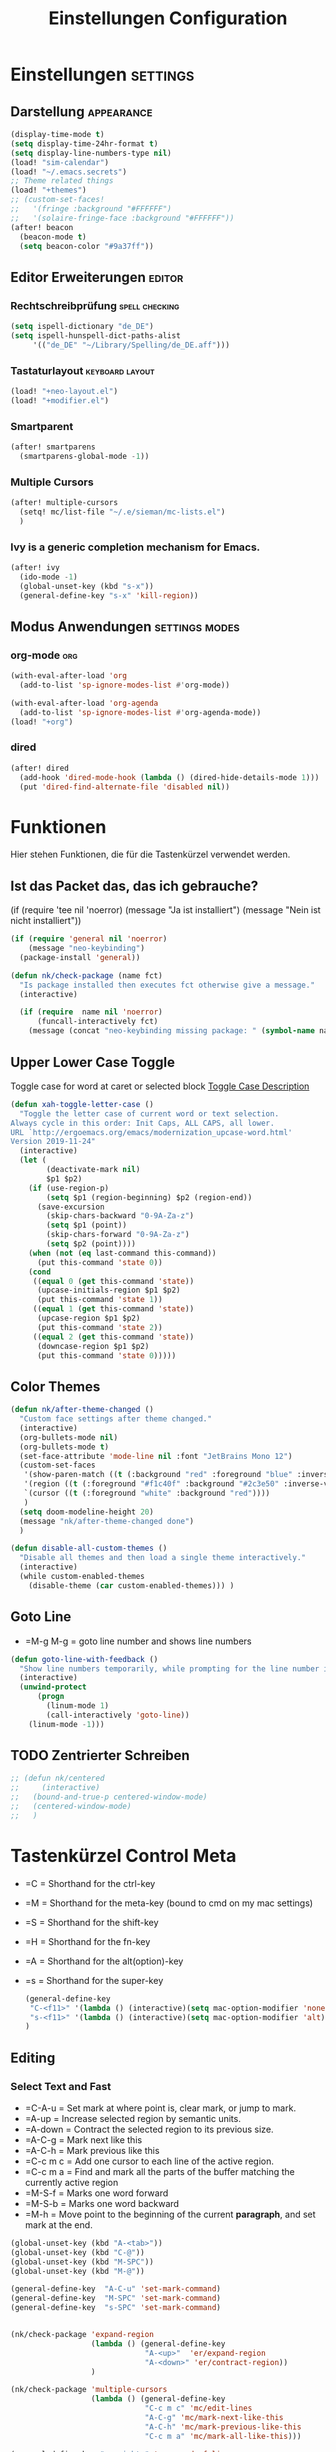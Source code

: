#+TITLE: Einstellungen Configuration
* Einstellungen :settings:
** Darstellung :appearance:
#+begin_src emacs-lisp
(display-time-mode t)
(setq display-time-24hr-format t)
(setq display-line-numbers-type nil)
(load! "sim-calendar")
(load! "~/.emacs.secrets")
;; Theme related things
(load! "+themes")
;; (custom-set-faces!
;;   '(fringe :background "#FFFFFF")
;;   '(solaire-fringe-face :background "#FFFFFF"))
(after! beacon
  (beacon-mode t)
  (setq beacon-color "#9a37ff"))

#+end_src
** Editor Erweiterungen :editor:
*** Rechtschreibprüfung :spell:checking:
#+begin_src emacs-lisp
(setq ispell-dictionary "de_DE")
(setq ispell-hunspell-dict-paths-alist
     '(("de_DE" "~/Library/Spelling/de_DE.aff")))
#+end_src
*** Tastaturlayout :keyboard:layout:
#+begin_src emacs-lisp
(load! "+neo-layout.el")
(load! "+modifier.el")
#+end_src

*** Smartparent
#+begin_src emacs-lisp
(after! smartparens
  (smartparens-global-mode -1))
#+end_src
*** Multiple Cursors
#+begin_src emacs-lisp
(after! multiple-cursors
  (setq! mc/list-file "~/.e/sieman/mc-lists.el")
  )
#+end_src
*** Ivy is a generic completion mechanism for Emacs.
#+begin_src emacs-lisp
(after! ivy
  (ido-mode -1)
  (global-unset-key (kbd "s-x"))
  (general-define-key "s-x" 'kill-region))
  #+end_src
** Modus Anwendungen :settings:modes:
*** org-mode :org:
#+begin_src emacs-lisp
(with-eval-after-load 'org
  (add-to-list 'sp-ignore-modes-list #'org-mode))

(with-eval-after-load 'org-agenda
  (add-to-list 'sp-ignore-modes-list #'org-agenda-mode))
(load! "+org")

#+end_src

*** dired
#+begin_src emacs-lisp
(after! dired
  (add-hook 'dired-mode-hook (lambda () (dired-hide-details-mode 1)))
  (put 'dired-find-alternate-file 'disabled nil))
#+end_src

* Funktionen
  Hier stehen Funktionen, die für die Tastenkürzel verwendet werden.
** Ist das Packet das, das ich gebrauche?
  (if (require 'tee nil 'noerror)
  (message "Ja ist installiert")
  (message "Nein ist nicht installiert"))

  #+begin_src emacs-lisp
    (if (require 'general nil 'noerror)
        (message "neo-keybinding")
      (package-install 'general))

    (defun nk/check-package (name fct)
      "Is package installed then executes fct otherwise give a message."
      (interactive)

      (if (require  name nil 'noerror)
          (funcall-interactively fct)
        (message (concat "neo-keybinding missing package: " (symbol-name name)))))
  #+end_src

** Upper Lower Case Toggle
   Toggle case for word at caret or selected block
   [[https://www.gnu.org/software/emacs/manual/html_node/emacs/Case.html][Toggle Case Description]]

   #+Begin_src emacs-lisp
     (defun xah-toggle-letter-case ()
       "Toggle the letter case of current word or text selection.
     Always cycle in this order: Init Caps, ALL CAPS, all lower.
     URL `http://ergoemacs.org/emacs/modernization_upcase-word.html'
     Version 2019-11-24"
       (interactive)
       (let (
             (deactivate-mark nil)
             $p1 $p2)
         (if (use-region-p)
             (setq $p1 (region-beginning) $p2 (region-end))
           (save-excursion
             (skip-chars-backward "0-9A-Za-z")
             (setq $p1 (point))
             (skip-chars-forward "0-9A-Za-z")
             (setq $p2 (point))))
         (when (not (eq last-command this-command))
           (put this-command 'state 0))
         (cond
          ((equal 0 (get this-command 'state))
           (upcase-initials-region $p1 $p2)
           (put this-command 'state 1))
          ((equal 1 (get this-command 'state))
           (upcase-region $p1 $p2)
           (put this-command 'state 2))
          ((equal 2 (get this-command 'state))
           (downcase-region $p1 $p2)
           (put this-command 'state 0)))))
   #+end_src
** Color Themes
   #+begin_src emacs-lisp
     (defun nk/after-theme-changed ()
       "Custom face settings after theme changed."
       (interactive)
       (org-bullets-mode nil)
       (org-bullets-mode t)
       (set-face-attribute 'mode-line nil :font "JetBrains Mono 12")
       (custom-set-faces
        '(show-paren-match ((t (:background "red" :foreground "blue" :inverse-video t :weight bold))))
        '(region ((t (:foreground "#f1c40f" :background "#2c3e50" :inverse-video t))))
        `(cursor ((t (:foreground "white" :background "red"))))
        )
       (setq doom-modeline-height 20)
       (message "nk/after-theme-changed done")
       )

     (defun disable-all-custom-themes ()
       "Disable all themes and then load a single theme interactively."
       (interactive)
       (while custom-enabled-themes
         (disable-theme (car custom-enabled-themes))) )
   #+end_src
** Goto Line
    - =M-g M-g   = goto line number and shows line numbers
    #+begin_src emacs-lisp
      (defun goto-line-with-feedback ()
        "Show line numbers temporarily, while prompting for the line number input"
        (interactive)
        (unwind-protect
            (progn
              (linum-mode 1)
              (call-interactively 'goto-line))
          (linum-mode -1)))
    #+end_src
** TODO Zentrierter Schreiben
#+begin_src emacs-lisp
;; (defun nk/centered
;;     (interactive)
;;   (bound-and-true-p centered-window-mode)
;;   (centered-window-mode)
;;   )
#+end_src
* Tastenkürzel Control Meta
  - =C      = Shorthand for the ctrl-key
  - =M      = Shorthand for the meta-key (bound to cmd on my mac settings)
  - =S      = Shorthand for the shift-key
  - =H      = Shorthand for the fn-key
  - =A      = Shorthand for the alt(option)-key
  - =s      = Shorthand for the super-key

    #+begin_src emacs-lisp
      (general-define-key
       "C-<f11>" '(lambda () (interactive)(setq mac-option-modifier 'none) (message "Modifier Option set to none"))
       "s-<f11>" '(lambda () (interactive)(setq mac-option-modifier 'alt) (message "Modifier Option set to alt"))
      )
    #+end_src

** Editing
*** Select Text and Fast
    - =C-A-u   = Set mark at where point is, clear mark, or jump to mark.
    - =A-up    = Increase selected region by semantic units.
    - =A-down  = Contract the selected region to its previous size.
    - =A-C-g   = Mark next like this
    - =A-C-h   = Mark previous like this
    - =C-c m c = Add one cursor to each line of the active region.
    - =C-c m a = Find and mark all the parts of the buffer matching the currently active region
    - =M-S-f   = Marks one word forward
    - =M-S-b   = Marks one word backward
    - =M-h     = Move point to the beginning of the current *paragraph*, and set mark at the end.

    #+begin_src emacs-lisp
      (global-unset-key (kbd "A-<tab>"))
      (global-unset-key (kbd "C-@"))
      (global-unset-key (kbd "M-SPC"))
      (global-unset-key (kbd "M-@"))

      (general-define-key  "A-C-u" 'set-mark-command)
      (general-define-key  "M-SPC" 'set-mark-command)
      (general-define-key  "s-SPC" 'set-mark-command)


      (nk/check-package 'expand-region
                        (lambda () (general-define-key
                                    "A-<up>"  'er/expand-region
                                    "A-<down>" 'er/contract-region))
                        )

      (nk/check-package 'multiple-cursors
                        (lambda () (general-define-key
                                    "C-c m c" 'mc/edit-lines
                                    "A-C-g" 'mc/mark-next-like-this
                                    "A-C-h" 'mc/mark-previous-like-this
                                    "C-c m a" 'mc/mark-all-like-this)))

      (general-define-key "s-<right>" 'move-end-of-line
                          "s-<left>" 'move-beginning-of-line)
    #+end_src
*** Duplicate Line or Region
    *C-c d*
    Duplicate current line or selected block
    #+begin_src emacs-lisp
      (defun duplicate-line-or-region (&optional n)
        "Duplicate current line, or region if active.
      With argument N, make N copies.
      With negative N, comment out original line and use the absolute value."
        (interactive "*p")
        (let ((use-region (use-region-p)))
          (save-excursion
            (let ((text (if use-region        ;Get region if active, otherwise line
                            (buffer-substring (region-beginning) (region-end))
                          (prog1 (thing-at-point 'line)
                            (end-of-line)
                            (if (< 0 (forward-line 1)) ;Go to beginning of next line, or make a new one
                                (newline))))))
              (dotimes (i (abs (or n 1)))     ;Insert N times, or once if not specified
                (insert text))))
          (if use-region nil                  ;Only if we're working with a line (not a region)
            (let ((pos (- (point) (line-beginning-position)))) ;Save column
              (if (> 0 n)                             ;Comment out original with negative arg
                  (comment-region (line-beginning-position) (line-end-position)))
              (forward-line 1)
              (forward-char pos)))))

    #+end_src
    #+begin_src emacs-lisp
      (general-define-key "C-c d" 'duplicate-line-or-region)
    #+end_src

*** Upper Lower Case Toggle
    #+begin_src emacs-lisp
      ;; (nk/check-package 'xah-fly-keys
      ;;                   (lambda () (general-define-key "C-S-u" 'xah-toggle-letter-case)))
      (global-unset-key (kbd "s-u"))
      (general-define-key
       "C-S-u" 'xah-toggle-letter-case
       "s-U" 'xah-toggle-letter-case)
    #+end_src
*** Quit Exit
    - =C-g    = Quit out of whatever mess you've gotten yourself into

*** TODO Auto Complete
    #+BEGIN_SRC emacs-lisp
      ;; (global-unset-key (kbd "M-SPC")) ; now used as set-mark-command
    #+end_src
*** Move Text
    #+begin_src emacs-lisp
      (nk/check-package 'move-text (lambda () (general-define-key
                                               "M-S-<up>"  'move-text-up
                                               "M-S-<down>"  'move-text-down)))
    #+end_src
*** Comment line and region
    - =C-S-c = Comment or uncomment current line.
    - =C-A-c = Comment or uncomment each line in the region.
    #+begin_src emacs-lisp
      (global-unset-key (kbd "C-x C-;"))

      (general-define-key
       "C-S-c" 'comment-line
       "C-A-c" 'comment-or-uncomment-region)
    #+end_src
*** Spell Checking
    #+begin_src emacs-lisp
      (nk/check-package 'flyspell-correct
                        (lambda () (general-define-key "C-M-," 'flyspell-correct-wrapper)))
    #+end_src
** General
*** Run A Command By Name
    - =M-x     =
    - =C-xm    =
    - =C-x C-m =
    #+begin_src emacs-lisp
      ;; Smart M-x
      ;; (nk/check-package 'smex (lambda ()  (general-define-key "M-x" 'smex
      ;;                                                        "\C-xm" 'smex
      ;;                                                        "M-X" 'smex-major-mode-commands
      ;;                                                        "\C-x\C-m" 'smex-major-mode-commands
      ;;                                                        "C-c C-c M-x" 'execute-extended-command)))
      (general-define-key "M-x" 'smex
                          "\C-xm" 'execute-extended-command
                          "M-X" 'execute-extended-command
                          "\C-x\C-m" 'execute-extended-command
                          "s-A" 'execute-extended-command
                          )
    #+end_src
*** TODO Recenter
*** Open Files in Buffer and Project Management
    #+begin_src emacs-lisp
      (general-define-key
       "C-x f" 'recentf-ido-find-file
       "C-x F r" 'recentf-ido-find-file
       "C-x F w" 'ido-find-file-other-window
       )

      (general-define-key
       "C-x F p" 'projectile-command-map
       "C-c p" 'projectile-command-map)
    #+end_src
*** Relly Quite
    #+begin_src emacs-lisp
      (global-unset-key (kbd "C-x C-c"))
      (general-define-key  "C-x r q" 'save-buffers-kill-terminal)
    #+end_src
** Appearance
*** Text Scale remapping keybindings
    #+BEGIN_SRC emacs-lisp
      (general-define-key "C-x C-A-b" 'text-scale-increase
                          "C-x C-A-t" 'text-scale-decrease)
    #+END_SRC
*** View Mode
    #+begin_src emacs-lisp
      (nk/check-package 'olivetti (lambda () (general-define-key "<f7>" 'olivetti-mode)))
    #+end_src
** TODO Usage Search
** Navigation
*** Move more quickly
    #+begin_src emacs-lisp
      (global-set-key (kbd "C-S-<down>")
                      (lambda ()
                        (interactive)
                        (ignore-errors (next-line 5))))


      (global-set-key (kbd "C-S-<up>")
                      (lambda ()
                        (interactive)
                        (ignore-errors (previous-line 5))))

      (global-set-key (kbd "C-S-<right>")
                      (lambda ()
                        (interactive)
                        (ignore-errors (forward-char 5))))

      (global-set-key (kbd "C-S-<left>")
                      (lambda ()
                        (interactive)
                        (ignore-errors (backward-char 5))))

      (global-set-key (kbd "C-S-a")
                      (lambda ()
                        (interactive)
                        (ignore-errors (next-line 5))))

      (global-set-key (kbd "C-S-l")
                      (lambda ()
                        (interactive)
                        (ignore-errors (previous-line 5))))

      (global-set-key (kbd "C-S-e")
                      (lambda ()
                        (interactive)
                        (ignore-errors (forward-char 5))))

      (global-set-key (kbd "C-S-i")
                      (lambda ()
                        (interactive)
                        (ignore-errors (backward-char 5))))


    #+end_src


*** File Structure
    =C-<F12>  =
    Shows quick jumping points of the structure in the file.
    #+begin_src emacs-lisp
      (general-define-key "C-<f12>" 'imenu)
      (general-define-key "C-S-<f12>" 'imenu-anywhere)
    #+end_src
*** Switch buffer
    - =s-e     =
    - =C-x C-b =
    - =C-x b   =
    Switch to another buffer.
    #+begin_src emacs-lisp
      (global-unset-key (kbd "s-e"))
      (general-define-key "s-e" 'ido-switch-buffer
                          "C-x C-b" 'ibuffer
                          "C-x b" 'ido-switch-buffer)
    #+end_src
*** Next highlighted error
    #+begin_src emacs-lisp
      (general-define-key "<f5>" 'next-error)
    #+end_src
*** Go Back/Foward
    - =C-x <left>    = Go Back current buffer
    - =C-x <right>   = Go Forward current buffer
    - =C-x C-<left>  = Go Back over buffers
    - =C-x C-<right> = Go Forward over buffers

*** Jump to other Window
    - =A-S-<up>    = jump a window up
    - =A-S-<down>  = jump a window down
    - =A-S-<left>  = jump a window left
    - =A-S-<right> = jump a window right
    #+begin_src emacs-lisp
      (nk/check-package 'windmove (lambda ()
                                    (general-define-key "<A-S-right>" 'windmove-right
                                                        "<A-S-left>" 'windmove-left
                                                        "<A-S-up>" 'windmove-up
                                                        "<A-S-down>" 'windmove-down) ))
    #+end_src

*** New Window
    #+begin_src emacs-lisp
      (defun split-window-right-and-move-there-dammit ()
        (interactive)
        (split-window-right)
        (windmove-right))

      (global-set-key (kbd "C-x 3") 'split-window-right-and-move-there-dammit)
    #+end_src
*** Macro Step jumps into source code (lisp)
    Zeigt den Inhalt von elip Funktionen.
    #+BEGIN_SRC emacs-lisp
      (if (require 'macrostep nil 'noerror)
          (require 'macrostep)
        (message "neo-keybinding missing package: macrostep"))
    #+END_SRC
*** Tool Windows
**** Neo Tree lists files
     See documentation and [[https://github.com/jaypei/emacs-neotree][key-bindings]].
     #+BEGIN_SRC emacs-lisp
       (nk/check-package 'neotree (lambda ()
                                    (general-define-key "s-1" 'neotree-toggle)))
     #+END_SRC
*** Goto Line
    - =M-g M-g   = goto line number and shows line numbers
    #+begin_src emacs-lisp
      (global-set-key [remap goto-line] 'goto-line-with-feedback)
    #+end_src

** Search Replace Highlight
*** Highlight Symbols Phrases ...
    - =F6   = Highlight a Symbol under the cursor
    - =C-F6 = Highlight a Search Pattern with custome color
    #+begin_src emacs-lisp
      (general-define-key "<f10>" 'highlight-symbol-at-point
                          "C-<f10>" 'highlight-phrase)
    #+end_src
*** Searching
    - =C-S   =
    #+begin_src emacs-lisp
      (nk/check-package 'swiper (lambda ()(general-define-key
                                           "C-S-s" 'swiper-isearch
                                           "C-S-r" 'swiper-isearch-backward
                                           "C-7" 'swiper-mc) ))
    #+end_src
** Live Templates
** Version Control System
** Refactoring
** Debugging
** Compile and Run

** Magnars
*** Files

    -  =C-x C-f= Open a file. Starts in the current directory
    -  =C-x f  = Open a recently visited file
    -  =C-x o  = Open a file in the current project (based on .git ++)
    -  =C-x C-s= Save this file
    -  =C-x C-w= Save as ...
    -  =C-x C-j= Jump to this files' current directory
    -  =C-x b  = Switch to another open file (buffer)
    -  =C-x C-b= List all open files (buffers)

*** Cut copy and paste

    - =C-space= Start marking stuff. C-g to cancel.
    - =C-w    = Cut (aka kill)
    - =C-k    = Cut till end of line
    - =M-w    = Copy
    - =C-y    = Paste (aka yank)
    - =M-y    = Cycle last paste through previous kills
    - =C-x C-y= Choose what to paste from previous kills
    - =C-@    = Mark stuff quickly. Press multiple times

*** General

    -  =C-g    = Quit out of whatever mess you've gotten yourself into
    -  =M-x    = Run a command by name
    -  =C-.    = Autocomplete
    -  =C-_    = Undo
    -  =M-_    = Redo
    -  =C-x u  = Show the undo-tree
    -  =C-x m  = Open magit. It's a magical git interface for emacs

*** Navigation

    -  =C-arrow= Move past words/paragraphs
    -  =C-a    = Go to start of line
    -  =C-e    = Go to end of line
    -  =M-g M-g= Go to line number
    -  =C-x C-i= Go to symbol
    -  =C-s    = Search forward. Press =C-s= again to go further.
    -  =C-r    = Search backward. Press =C-r= again to go further.

*** Window management

    -  =C-x 0  = Close this window
    -  =C-x 1  = Close other windows
    -  =C-x 2  = Split window horizontally
    -  =C-x 3  = Split window vertically
    -  =S-arrow= Jump to window to the left/right/up/down

* Super (or Hyper) Keybinding
** Default super binding to rethinking

|            |                                         |                         |
| <s-f11>    | ??                                      |                         |
| <s-kp-bar> | shell-command-on-region                 |                         |
| <s-left>   | move-beginning-of-line                  |                         |
| <s-right>  | move-end-of-line                        |                         |
| M-s h l    | $$ highlight-lines-matching-regexp      |                         |
| M-s-˙      | M-s-h                                   |                         |
| M-s-h      | ns-do-hide-others                       |                         |
| s-         | shell-command-on-region                 |                         |
| s--        | center-line                             |                         |
| s-,        | customize                               |                         |
| s-:        | ispell                                  |                         |
| s-?        | info                                    |                         |
| s-'        | next-multiframe-window                  |                         |
| s-&        | kill-current-buffer                     |                         |
| s-`        | other-frame                             |                         |
| s-^        | kill-some-buffers                       |                         |
| s-~        | ns-prev-frame                           |                         |
| s-1        | neotree-toggle                          |                         |
| s-a        | mark-whole-buffer                       |                         |
| s-c        | ns-copy-including-secondary             |                         |
| s-C        | ns-popup-color-panel                    |                         |
| s-D        | dired                                   |                         |
| s-d        | isearch-repeat-backward                 | Deleted                 |
| s-e        | ido-switch-buffer                       |                         |
| s-f        | isearch-forward                         | Search-Prefix           |
| s-g        | isearch-repeat-forward                  | isearch-repeat-backward |
| s-h        | ns-do-hide-emacs                        |                         |
| s-H        | ns-do-hide-others                       |                         |
| s-j        | exchange-point-and-mark                 |                         |
| s-J        | join-line                               |                         |
| s-k        | kill-current-buffer                     | unset                   |
| s-l        | goto-line                               |                         |
| s-L        | shell-command                           |                         |
| s-m        | iconify-frame                           |                         |
| s-M        | manual-entry                            |                         |
| s-n        | make-frame                              | Deleted                 |
| s-o        | ns-open-file-using-panel                |                         |
| s-p        | ns-print-buffer                         |                         |
| s-q        | save-buffers-kill-emacs                 |                         |
| s-S        | ns-write-file-using-panel               |                         |
| s-s        | save-buffer                             |                         |
| s-SPC      | set-mark-command                        |                         |
| s-t        | ns-popup-font-panel                     |                         |
| s-U        | xah-toggle-letter-case                  |                         |
| s-v        | yank                                    |                         |
| s-w        | new ido-kill-buffer  (old) delete-frame |                         |
| s-x        | kill-region                             |                         |
| s-y        | ns-paste-secondary                      |                         |
| s-z        | undo                                    |                         |
| s-Z        | undo-tree-redo                          |                         |
** Function Keys Row
*** <f1>
Idea:
- <f1> view *Quick Documentation*
- S-<f1> view *External Documentation*
- s-<f1> view *error description*
- A-<f1> navigate *select in*
*** <f2>
Idea:
- <f2> navigate to *next highlighted error*
- s-<f2> run *stop*

*** <f3>
Idea:
- <f3> navigate *toggle bookmarks*
- s-<f3> navigate *show bookmarks*
  -
*** <f4>
Idea: view *jump to source*
*** <f5>
Idea: refactor *copy*
*** <f6>
*** <f7>
*** <f8>
*** <f9>
*** <f10>
*** <f11>
If you search with none alpha numerics signs like (
#+begin_src emacs-lisp
(general-define-key
 "C-<f11>" '(lambda () (interactive)(setq mac-option-modifier 'none) (message "Modifier Option set to none"))
 "s-<f11>" '(lambda () (interactive)(setq mac-option-modifier 'alt) (message "Modifier Option set to alt"))
 )
#+end_src
*** <f12>
** Number Row
*** 1 °
#+begin_src emacs-lisp
(general-define-key "s-1" '+treemacs/toggle)
#+end_src
*** 2 §
*** 3 ℓ
*** 4 »
*** 5 «
*** 6 $
*** 7 €
*** 8 „
*** 9 “
#+begin_src emacs-lisp
(general-define-key
 "s-9" 'magit-status)
#+end_src
*** 0 ”
*** - —
** Upper Row
*** x X
*** v V :paste:history:clipboard:
Shows a popup menu with a history kills, it's like a clipboard history.
#+begin_src emacs-lisp
(if (require 'browse-kill-ring nil 'noerror)
    (general-define-key "s-V" 'browse-kill-ring)
  (general-define-key "s-V" '(lambda ()
                               (interactive)
                               (popup-menu 'yank-menu))))
#+end_src

*** l L
*** c C
Comment or uncomment a line or region.
#+begin_src emacs-lisp
(global-unset-key (kbd "s-C"))
(general-define-key "s-C" 'comment-line
                    "M-s-c" 'comment-or-uncomment-region)
#+end_src
*** w W :buffer:
#+begin_src emacs-lisp
(global-unset-key (kbd "s-w"))
(general-define-key "s-w" 'kill-current-buffer)

(general-def org-src-mode-map
  "s-w" 'org-edit-src-exit)
#+end_src
*** k K
#+begin_src emacs-lisp
(global-unset-key (kbd "s-k"))
#+end_src
*** h H
*** g G :search:
#+begin_src emacs-lisp
(general-define-key "s-G" 'isearch-repeat-backward)
#+end_src
*** f F :search:org:
Remaping for org-mode. The meta key is maped to fn-key, with cursor it behaves diffrent.
#+begin_src emacs-lisp
(general-define-key
 :keymaps 'org-mode-map
 ;; forword right
 "C-f" 'org-metaright
 )
#+end_src

#+begin_src emacs-lisp
(general-define-key  "s-F r" 'isearch-forward-regexp)
;; (nk/check-package 'swiper (lambda ()(general-define-key
;;                                      "s-F s" 'swiper-isearch
;;                                      "s-F S" 'swiper-isearch-backward
;;                                      "s-F 7" 'swiper-mc) ))

(if (require  'avy
              nil 'noerror)
    (general-define-key
     "s-F a" 'avy-goto-char)

  (if (require  'ace-jump-mode nil 'noerror)
      (general-define-key
       "s-F a" 'ace-jump-char-mode)
    (message "neo-keybinding missing package: avy or ace-jump-mode")))
#+end_src
*** q Q
*** ß ẞ
** Center Row
*** u U
Idea:
- s-U *Main menu | Navigate | Go to Super Method*
*** i I
*** a A
*** e E
*** o O
#+begin_src emacs-lisp
(global-unset-key (kbd "s-o"))
;;((general-define-key "s-o" 'counsel-find-file)

(general-define-key :prefix "s-O"
                    "p" 'ns-open-file-using-panel
                    "m" 'execute-extended-command)

(map! :after ivy :map ivy-mode-map :prefix "s-O"
      :desc "recent files" "r" #'counsel-recentf
      :desc "open file" "f" #'counsel-find-file)

(general-def org-mode-map
  "s-o" 'counsel-org-goto)

(general-def org-mode-map
  :prefix "s-O"
  "o" 'org-open-at-point
  "s" 'org-edit-special)
#+end_src
*** s S
*** n N :org:
#+begin_src emacs-lisp
(global-unset-key (kbd "s-n"))
#+end_src
#+begin_src emacs-lisp
(general-define-key
 :keymaps 'org-mode-map
 ;; next down
 "C-n" 'org-metadown
 )
#+end_src
*** r R
*** t T
*** d D
#+begin_src emacs-lisp
(global-unset-key (kbd "s-d"))
(general-define-key "s-d" 'duplicate-line-or-region)
#+end_src
*** y Y
** Lower Row
*** ü Ü
*** ö Ö
*** ä Ä
Cursor Jumps [[https://github.com/abo-abo/avy][Avy-Mode]] like [[https://github.com/winterTTr/ace-jump-mode][Ace-Jump-Mode]]
#+begin_src emacs-lisp
(general-define-key
 "s-ä" 'avy-goto-char
 "s-Ä n" 'avy-goto-char-2
 "s-Ä l" 'avy-goto-line
 "s-Ä w" 'avy-goto-word-1
 "s-Ä o" 'avy-org-goto-heading-timer
 )
#+end_src
*** p P :org:
#+begin_src emacs-lisp
(general-define-key
 :keymaps 'org-mode-map
 ;; previous up
 "C-p" 'org-metaup
 )
#+end_src
*** z Z :undo:redo:
  - =C-z   = undo
  - =C-S-z = redo
  - =C-x u = Show the undo-tree

    #+begin_src emacs-lisp
(nk/check-package 'undo-tree
                  (lambda () (global-unset-key (kbd "C-/"))
                    (global-unset-key (kbd "C-_"))
                    (general-define-key "C-z" 'undo-tree-undo
                                        "C-Z" 'undo-tree-redo
                                        "s-Z" 'undo-tree-redo)))
    #+end_src

*** b B :org:
#+begin_src emacs-lisp
(general-define-key
 :keymaps 'org-mode-map
 ;; backward left
 "C-b" 'org-metaleft
 )
#+end_src
*** m M
The keybinding =C-m= effects a =return=, and I think that's a bug.
#+begin_src emacs-lisp
(define-key input-decode-map [?\C-m] [C-m])
;;(general-define-key "<C-m>" '(lambda () (interactive) (message "C-m is not the same as RET any more!")))
#+end_src
*** , –
*** . •
*** j J :join:line:
*C-S-j*
Join this line to previous and fix up whitespace at join.
#+begin_src emacs-lisp
(general-define-key "C-S-j" 'join-line
                    "s-J" 'join-line)
#+end_src

** Space Return Backspace Delete Up Down Right Left
*** return
#+begin_src emacs-lisp
(general-define-key
 ;; NOTE: keymaps specified with :keymaps must be quoted
 :keymaps 'org-mode-map
 "s-<return>" 'org-meta-return
 )
#+end_src
*** Cursor up down :text:move:
#+begin_src emacs-lisp
(nk/check-package 'move-text (lambda () (general-define-key
                                         "s-S-<up>"  'move-text-up
                                         "s-S-<down>"  'move-text-down)))
#+end_src
